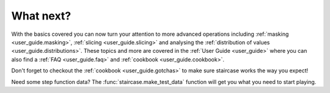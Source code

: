 .. _intro_tutorials.next:

What next?
==========

With the basics covered you can now turn your attention to more advanced operations including :ref:`masking <user_guide.masking>`, :ref:`slicing <user_guide.slicing>` and analysing the :ref:`distribution of values <user_guide.distributions>`.  These topics and more are covered in the :ref:`User Guide <user_guide>` where you can also find a :ref:`FAQ <user_guide.faq>` and :ref:`cookbook <user_guide.cookbook>`.

Don't forget to checkout the :ref:`cookbook <user_guide.gotchas>` to make sure staircase works the way you expect!

Need some step function data?  The :func:`staircase.make_test_data` function will get you what you need to start playing.
